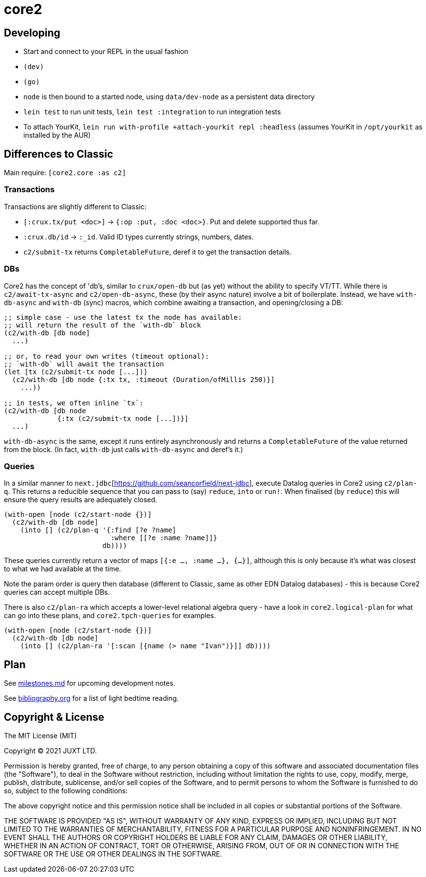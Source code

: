 = core2

== Developing

- Start and connect to your REPL in the usual fashion
- `(dev)`
- `(go)`
- `node` is then bound to a started node, using `data/dev-node` as a persistent data directory
- `lein test` to run unit tests, `lein test :integration` to run integration tests
- To attach YourKit, `lein run with-profile +attach-yourkit repl :headless` (assumes YourKit in `/opt/yourkit` as installed by the AUR)

== Differences to Classic

Main require: `[core2.core :as c2]`

=== Transactions
Transactions are slightly different to Classic:

- `[:crux.tx/put <doc>]` -> `{:op :put, :doc <doc>}`. Put and delete supported thus far.
- `:crux.db/id` -> `:_id`. Valid ID types currently strings, numbers, dates.
- `c2/submit-tx` returns `CompletableFuture`, deref it to get the transaction details.

=== DBs
Core2 has the concept of 'db's, similar to `crux/open-db` but (as yet) without the ability to specify VT/TT.
While there is `c2/await-tx-async` and `c2/open-db-async`, these (by their async nature) involve a bit of boilerplate.
Instead, we have `with-db-async` and `with-db` (sync) macros, which combine awaiting a transaction, and opening/closing a DB:

[source,clojure]
----
;; simple case - use the latest tx the node has available:
;; will return the result of the `with-db` block
(c2/with-db [db node]
  ...)

;; or, to read your own writes (timeout optional):
;; `with-db` will await the transaction
(let [tx (c2/submit-tx node [...])]
  (c2/with-db [db node {:tx tx, :timeout (Duration/ofMillis 250)}]
    ...))

;; in tests, we often inline `tx`:
(c2/with-db [db node
             {:tx (c2/submit-tx node [...])}]
  ...)
----

`with-db-async` is the same, except it runs entirely asynchronously and returns a `CompletableFuture` of the value returned from the block.
(In fact, `with-db` just calls `with-db-async` and deref's it.)

=== Queries
In a similar manner to `next.jdbc`[https://github.com/seancorfield/next-jdbc], execute Datalog queries in Core2 using `c2/plan-q`.
This returns a reducible sequence that you can pass to (say) `reduce`, `into` or `run!`.
When finalised (by `reduce`) this will ensure the query results are adequately closed.

[source,clojure]
----
(with-open [node (c2/start-node {})]
  (c2/with-db [db node]
    (into [] (c2/plan-q '{:find [?e ?name]
                          :where [[?e :name ?name]]}
                        db))))
----

These queries currently return a vector of maps `[{:e ..., :name ...}, {...}]`, although this is only because it's what was closest to what we had available at the time.

Note the param order is query then database (different to Classic, same as other EDN Datalog databases) - this is because Core2 queries can accept multiple DBs.

There is also `c2/plan-ra` which accepts a lower-level relational algebra query - have a look in `core2.logical-plan` for what can go into these plans, and `core2.tpch-queries` for examples.

[source,clojure]
----
(with-open [node (c2/start-node {})]
  (c2/with-db [db node]
    (into [] (c2/plan-ra '[:scan [{name (> name "Ivan")}]] db))))
----

== Plan

See link:milestones.md[milestones.md] for upcoming development notes.

See link:bibliography.org[bibliography.org] for a list of light bedtime reading.

== Copyright & License

The MIT License (MIT)

Copyright © 2021 JUXT LTD.

Permission is hereby granted, free of charge, to any person obtaining a copy of this software and associated documentation files (the "Software"), to deal in the Software without restriction, including without limitation the rights to use, copy, modify, merge, publish, distribute, sublicense, and/or sell copies of the Software, and to permit persons to whom the Software is furnished to do so, subject to the following conditions:

The above copyright notice and this permission notice shall be included in all copies or substantial portions of the Software.

THE SOFTWARE IS PROVIDED "AS IS", WITHOUT WARRANTY OF ANY KIND, EXPRESS OR IMPLIED, INCLUDING BUT NOT LIMITED TO THE WARRANTIES OF MERCHANTABILITY, FITNESS FOR A PARTICULAR PURPOSE AND NONINFRINGEMENT.
IN NO EVENT SHALL THE AUTHORS OR COPYRIGHT HOLDERS BE LIABLE FOR ANY CLAIM, DAMAGES OR OTHER LIABILITY, WHETHER IN AN ACTION OF CONTRACT, TORT OR OTHERWISE, ARISING FROM, OUT OF OR IN CONNECTION WITH THE SOFTWARE OR THE USE OR OTHER DEALINGS IN THE SOFTWARE.
